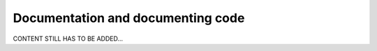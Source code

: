 .. _developer_documentation:

==================================
Documentation and documenting code
==================================

CONTENT STILL HAS TO BE ADDED...